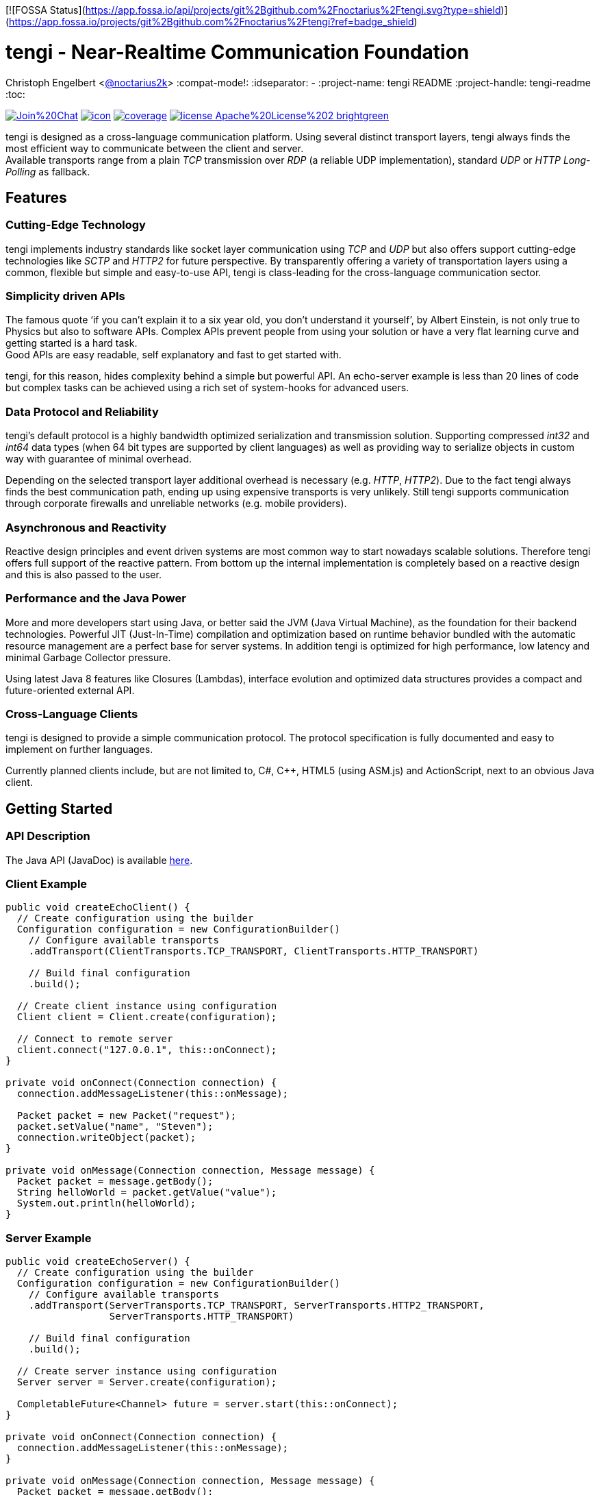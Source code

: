 [![FOSSA Status](https://app.fossa.io/api/projects/git%2Bgithub.com%2Fnoctarius%2Ftengi.svg?type=shield)](https://app.fossa.io/projects/git%2Bgithub.com%2Fnoctarius%2Ftengi?ref=badge_shield)

= tengi - Near-Realtime Communication Foundation
Christoph Engelbert <https://github.com/noctarius[@noctarius2k]>
// Settings:
:compat-mode!:
:idseparator: -
// Aliases:
:project-name: tengi README
:project-handle: tengi-readme
:toc:

image:https://badges.gitter.im/Join%20Chat.svg[link="https://gitter.im/noctarius/tengi?utm_source=badge&utm_medium=badge&utm_campaign=pr-badge&utm_content=badge"]
image:https://noctarius.ci.cloudbees.com/job/tengi/badge/icon[link="https://noctarius.ci.cloudbees.com/job/tengi"]
image:https://codecov.io/github/noctarius/tengi/coverage.svg?branch=master[link="https://codecov.io/github/noctarius/tengi?branch=master"]
image:https://img.shields.io/badge/license-Apache%20License%202-brightgreen.svg[link="http://www.apache.org/licenses/LICENSE-2.0"]

tengi is designed as a cross-language communication platform. Using several distinct transport layers, tengi always finds the most efficient way to communicate between the client and server. +
Available transports range from a plain _TCP_ transmission over _RDP_ (a reliable UDP implementation), standard _UDP_ or _HTTP Long-Polling_ as fallback.



== Features
=== Cutting-Edge Technology

tengi implements industry standards like socket layer communication using _TCP_ and _UDP_ but also offers support cutting-edge technologies like _SCTP_ and _HTTP2_ for future perspective. By transparently offering a variety of transportation layers using a common, flexible but simple and easy-to-use API, tengi is class-leading for the cross-language communication sector.

=== Simplicity driven APIs

The famous quote '`if you can't explain it to a six year old, you don't understand it yourself`', by Albert Einstein, is not only true to Physics but also to software APIs. Complex APIs prevent people from using your solution or have a very flat learning curve and getting started is a hard task. +
Good APIs are easy readable, self explanatory and fast to get started with.

tengi, for this reason, hides complexity behind a simple but powerful API. An echo-server example is less than 20 lines of code but complex tasks can be achieved using a rich set of system-hooks for advanced users.

=== Data Protocol and Reliability

tengi's default protocol is a highly bandwidth optimized serialization and transmission solution. Supporting compressed _int32_ and _int64_ data types (when 64 bit types are supported by client languages) as well as providing way to serialize objects in custom way with guarantee of minimal overhead.

Depending on the selected transport layer additional overhead is necessary (e.g. _HTTP_, _HTTP2_). Due to the fact tengi always finds the best communication path, ending up using expensive transports is very unlikely. Still tengi supports communication through corporate firewalls and unreliable networks (e.g. mobile providers).

=== Asynchronous and Reactivity

Reactive design principles and event driven systems are most common way to start nowadays scalable solutions. Therefore tengi offers full support of the reactive pattern. From bottom up the internal implementation is completely based on a reactive design and this is also passed to the user.

=== Performance and the Java Power

More and more developers start using Java, or better said the JVM (Java Virtual Machine), as the foundation for their backend technologies. Powerful JIT (Just-In-Time) compilation and optimization based on runtime behavior bundled with the automatic resource management are a perfect base for server systems. In addition tengi is optimized for high performance, low latency and minimal Garbage Collector pressure.

Using latest Java 8 features like Closures (Lambdas), interface evolution and optimized data structures provides a compact and future-oriented external API.

=== Cross-Language Clients

tengi is designed to provide a simple communication protocol. The protocol specification is fully documented and easy to implement on further languages.

Currently planned clients include, but are not limited to, C#, C++, HTML5 (using ASM.js) and ActionScript, next to an obvious Java client.

== Getting Started

=== API Description

The Java API (JavaDoc) is available link:http://noctarius.github.io/tengi/[here].

=== Client Example

[source,java]
----
public void createEchoClient() {
  // Create configuration using the builder
  Configuration configuration = new ConfigurationBuilder()
    // Configure available transports
    .addTransport(ClientTransports.TCP_TRANSPORT, ClientTransports.HTTP_TRANSPORT)

    // Build final configuration
    .build();

  // Create client instance using configuration
  Client client = Client.create(configuration);

  // Connect to remote server
  client.connect("127.0.0.1", this::onConnect);
}

private void onConnect(Connection connection) {
  connection.addMessageListener(this::onMessage);

  Packet packet = new Packet("request");
  packet.setValue("name", "Steven");
  connection.writeObject(packet);
}

private void onMessage(Connection connection, Message message) {
  Packet packet = message.getBody();
  String helloWorld = packet.getValue("value");
  System.out.println(helloWorld);
}
----

=== Server Example

[source,java]
----
public void createEchoServer() {
  // Create configuration using the builder
  Configuration configuration = new ConfigurationBuilder()
    // Configure available transports
    .addTransport(ServerTransports.TCP_TRANSPORT, ServerTransports.HTTP2_TRANSPORT,
                  ServerTransports.HTTP_TRANSPORT)

    // Build final configuration
    .build();

  // Create server instance using configuration
  Server server = Server.create(configuration);

  CompletableFuture<Channel> future = server.start(this::onConnect);
}

private void onConnect(Connection connection) {
  connection.addMessageListener(this::onMessage);
}

private void onMessage(Connection connection, Message message) {
  Packet packet = message.getBody();
  String name = packet.getValue("name");
  Packet response = new Packet("response");
  response.setValue("value", "Hello World " + name);
  connection.writeObject(response);
}
----

== Maven Coordinates

== Javadoc

== API Walkthrough

=== Configuration

=== Core

==== Transports

===== TCP

===== UDP

===== RDP

===== WebSocket

===== HTTP2

===== HTTP Long-Polling

==== Connection

==== Listener

===== MessageListener

===== ConnectionListener

===== ConnectionConnectedListener

==== Logging

==== Serialization

===== Packet

===== Marshallable

===== Marshaller and MarshallerFilter

===== Message

===== Debugging

=== Server

==== Transports

==== Server

==== Broadcaster

=== Client

==== Transports

==== Client

== Protocol Specification

This chapter describes the tengi internal default protocol and serialization techniques.

It contains information about the available built-in data types, their sizes and value ranges. In addition it describes the the protocol and packet headers, as well as definitions how compression and serialization of certain special types is handled.

The tengi default protocol is designed to be low overhead and any kind of object is expected as *non-null* by default. Values that can be null must be written explicitly and adding a marker byte to the stream.

[NOTE]
====
Even if most computer architecture these days as based on Little Endian, the protocol is completely implemented to the rules of Big Endian. If a system based on Little Endian encoding is used, conversion between Little Endian and Big Endian is necessary before writing or after reading the byte stream.
====

=== Codec (Encoder, Decoder)

The `com.noctarius.tengi.serialization.codec.Codec` class consists of two sub-interfaces which should never be implemented independently but always as a complete codec.

A `Codec` defines a way to serialize and de-serialize values of a predefined set of special built-in types and objects of various, user defined types.

tengi, by default, offers a low-overhead and fast codec implementation which is automatically picked up and instantiated.

The `Codec` provides reader and writer methods for the distinct data types and two methods to read or write objects. `Codec::writeObject` writes *non-null* objects and throws an exception when null is passed to the method. `Codec::writeNullableObject` offers an automatic way to handle values that possibly can be null. It adds an extra Byte to the stream to mark the value to be null or not.

=== Data Types

.Built In DataTypes
|===
| Name | Java | Length | Min | Max | Note

| Byte
| byte
| 8 Bit
| -128
| 127
|

| Unsigned Byte
| short
| 8 Bit
| 0
| 255
|

| Byte-Array
| byte[]
| 8 Bit per index
|
|
|

| Short
| short
| 16 Bit
| −32,768
| 32,767
|

| Char
| char
| 16 Bit
| \u0000 (0)
| \uffff (65,535)
|

| Int32
| int
| 32 Bit
| -2^31^
| -2^31^ - 1
|

| Compressed Int32
| int
| 8 Bit - 40 Bit
| -2^31^
| -2^31^ - 1
| <<int32-compression,Int32 Compression>>

| Int64
| long
| 64 Bit
| -2^63^
| 2^63^ - 1
|

| Compressed Int64
| long
| 8 Bit - 72 Bit
| -2^63^
| 2^63^ - 1
| <<int64-compression,Int64 Compression>>

| Float
| float
| 32 Bit
| ±1.4e^-45^
| ±3.4028235e^38^
| Single-precision IEEE 754 floating point

| Double
| double
| 64 Bit
| ±4.9e^-324^
| ±1.7976931348623157e^308^
| Double-precision IEEE 754 floating point

| Boolean
| boolean
| 1 Bit
| false
| true
| Written as 8 Bit

| BitSet
| boolean[]
| 1 Bit
| false
| true
| BitSet Compression explained below

| String
| String
| 32 Bit length, + content
|
|
| UTF-8 encoded content

| Identifier
| Identifier
| 128 Bit
|
|
| Optimized UUIDv4

|===

==== Byte



==== Unsigned Byte

==== Byte-Array

==== Short

==== Char

==== Int32

==== Int64

==== Float

==== Double

==== Boolean

==== Identifier

=== Int32 Compression

The Int32 Compression can be used to write Int32 values that are expected to be quite small in most cases but might exceed the range of smaller data types in certain cases.

[NOTE]
====
Int32 Compression is *not* supported per `Encoder::writeObject` but needs to be used explicitly using `Encoder::writeCompressedInt32` and read by `Decoder::readCompressedInt32`. Integers written with `Encoder::writeObject` will always be written as uncompressed Int32 values.
====

The actual Int32 will be compressed into one to five bytes. Due to the nature of how the compression works the biggest values need a few additional bits to store required metadata, therefore an additional byte is necessary. That said the Compressed Int32 is only recommended for generally small values.

Bits of the value are stores left to right. However the first byte can only store 5 bits and uses the most significant bit to store the original signed bit and the second most significant bit stores information if the final value needs to be inverted before being returned.

The later information is necessary to nicely compress, near zero, negative  or big values. When values are meant to be stored as an inverted bit sequence is up to the encoder implementation. A recommended way is to compare leading zeros in inverted and non-inverted form to take the better compressable version.

The least signification bit of every byte stores if another byte is about to follow up.

Content bits are stored from right to left in Big Endian encoding, unneccesary content bits in the first byte must be set to 0.

```
0               1
 0 1 2 3 4 5 6 7
+-+-+-+-+-+-+-+-+
|S|I| Content |F|
+-+-+-+-+-+-+-+-+
```

.First Byte Bits
|===
| Bits | Description | Values

| 0
| Signed Bit
| Stores the signed bit of the original value

| 1
| Inverted Bit
| Stores if the final value needs to be inverted

| 2-6
| Content Bits
| Stores up to 5 bits

| 7
| Follow (F)
| 0 if stream ends, 1 if chunk follows
|===

Every following byte stores 7 additional bit of data and again a follow up bit.

```
0               1
 0 1 2 3 4 5 6 7
+-+-+-+-+-+-+-+-+
|   Content   |F|
+-+-+-+-+-+-+-+-+
```

.Further Byte Bits
|===
| Bits | Description | Values

| 0-6
| Content Bits
| Stores up to 6 bits

| 7
| Follow (F)
| 0 if stream ends, 1 if chunk follows
|===

As an example on how to apply this logic in the real world let's have a look at the following section.

Given is a value
```
A:Int32 = -2147483648 (minimal Int32 value)
```

This transformed into the bit representation as an integer looks like:

```
0               1               2               3               4
 0 1 2 3 4 5 6 7 0 1 2 3 4 5 6 7 0 1 2 3 4 5 6 7 0 1 2 3 4 5 6 7
+-+-+-+-+-+-+-+-+-+-+-+-+-+-+-+-+-+-+-+-+-+-+-+-+-+-+-+-+-+-+-+-+
|1 0 0 0 0 0 0 0|0 0 0 0 0 0 0 0|0 0 0 0 0 0 0 0|0 0 0 0 0 0 0 0|
+-+-+-+-+-+-+-+-+-+-+-+-+-+-+-+-+-+-+-+-+-+-+-+-+-+-+-+-+-+-+-+-+
```

After storing the signed bit we can remove it and count the leading zeros which results in another 32 leading zeros and 0 writeable bits. In this example no additional invertation is applied and we store the minimal Int32 in one byte as follows:

```
0               1
 0 1 2 3 4 5 6 7
+-+-+-+-+-+-+-+-+
|1 0 0 0 0 0 0 0|
+-+-+-+-+-+-+-+-+
```

Another example is:

```
B:Int32 = -10;
```

In this case the binary representation looks like:

```
0               1               2               3               4
 0 1 2 3 4 5 6 7 0 1 2 3 4 5 6 7 0 1 2 3 4 5 6 7 0 1 2 3 4 5 6 7
+-+-+-+-+-+-+-+-+-+-+-+-+-+-+-+-+-+-+-+-+-+-+-+-+-+-+-+-+-+-+-+-+
|1 1 1 1 1 1 1 1|1 1 1 1 1 1 1 1|1 1 1 1 1 1 1 1|1 1 1 1 0 1 1 0|
+-+-+-+-+-+-+-+-+-+-+-+-+-+-+-+-+-+-+-+-+-+-+-+-+-+-+-+-+-+-+-+-+
```

Storing the signed bit and applying value invertion we result in:

```
0               1               2               3               4
 0 1 2 3 4 5 6 7 0 1 2 3 4 5 6 7 0 1 2 3 4 5 6 7 0 1 2 3 4 5 6 7
+-+-+-+-+-+-+-+-+-+-+-+-+-+-+-+-+-+-+-+-+-+-+-+-+-+-+-+-+-+-+-+-+
|0 0 0 0 0 0 0 0|0 0 0 0 0 0 0 0|0 0 0 0 0 0 0 0|0 0 0 0 1 0 0 1|
+-+-+-+-+-+-+-+-+-+-+-+-+-+-+-+-+-+-+-+-+-+-+-+-+-+-+-+-+-+-+-+-+
```

Obviously the value now can be stored in way less bits again. Counting leading zeros and calculating values to write we end up with `leadingZeros=28` and `writeableBits=4`. After writing the value to the byte stream we again end up with one byte of content.

```
0               1
 0 1 2 3 4 5 6 7
+-+-+-+-+-+-+-+-+
|1 1 0 1 0 0 1 0|
+-+-+-+-+-+-+-+-+
```

=== Int64 Compression

The Int64 Compression works exactly as the Int32 compression but can store more information.It is used to write Int64 values that are expected to be quite small in most cases but might exceed the range of smaller data types in certain cases.

[NOTE]
====
Int64 Compression is *not* supported per `Encoder::writeObject` but needs to be used explicitly using `Encoder::writeCompressedInt64` and read by `Decoder::readCompressedInt64`. Integers written with `Encoder::writeObject` will always be written as uncompressed Int64 values.
====

The actual Int64 will be compressed into one to five bytes. Due to the nature of how the compression works the biggest values need a few additional bits to store required metadata, therefore an additional byte is necessary. That said the Compressed Int64 is only recommended for generally small values.

Bits of the value are stores left to right. However the first byte can only store 5 bits and uses the most significant bit to store the original signed bit and the second most significant bit stores information if the final value needs to be inverted before being returned.

The later information is necessary to nicely compress, near zero, negative  or big values. When values are meant to be stored as an inverted bit sequence is up to the encoder implementation. A recommended way is to compare leading zeros in inverted and non-inverted form to take the better compressable version.

The least signification bit of every byte stores if another byte is about to follow up.

Content bits are stored from right to left in Big Endian encoding, unneccesary content bits in the first byte must be set to 0.

```
0               1
 0 1 2 3 4 5 6 7
+-+-+-+-+-+-+-+-+
|S|I| Content |F|
+-+-+-+-+-+-+-+-+
```

.First Byte Bits
|===
| Bits | Description | Values

| 0
| Signed Bit
| Stores the signed bit of the original value

| 1
| Inverted Bit
| Stores if the final value needs to be inverted

| 2-6
| Content Bits
| Stores up to 5 bits

| 7
| Follow (F)
| 0 if stream ends, 1 if chunk follows
|===

Every following byte stores 7 additional bit of data and again a follow up bit.

```
0               1
 0 1 2 3 4 5 6 7
+-+-+-+-+-+-+-+-+
|   Content   |F|
+-+-+-+-+-+-+-+-+
```

.Further Byte Bits
|===
| Bits | Description | Values

| 0-6
| Content Bits
| Stores up to 6 bits

| 7
| Follow (F)
| 0 if stream ends, 1 if chunk follows
|===

As an example on how to apply this logic in the real world let's have a look at the following section.

Given is a value
```
A:Int64 = -9223372036854775808 (minimal Int64 value)
```

This transformed into the bit representation as an integer looks like:

```
0               1               2               3               4
5               6               7               8               9
 0 1 2 3 4 5 6 7 0 1 2 3 4 5 6 7 0 1 2 3 4 5 6 7 0 1 2 3 4 5 6 7
+-+-+-+-+-+-+-+-+-+-+-+-+-+-+-+-+-+-+-+-+-+-+-+-+-+-+-+-+-+-+-+-+
|1 0 0 0 0 0 0 0|0 0 0 0 0 0 0 0|0 0 0 0 0 0 0 0|0 0 0 0 0 0 0 0|
+-+-+-+-+-+-+-+-+-+-+-+-+-+-+-+-+-+-+-+-+-+-+-+-+-+-+-+-+-+-+-+-+
|0 0 0 0 0 0 0 0|0 0 0 0 0 0 0 0|0 0 0 0 0 0 0 0|0 0 0 0 0 0 0 0|
+-+-+-+-+-+-+-+-+-+-+-+-+-+-+-+-+-+-+-+-+-+-+-+-+-+-+-+-+-+-+-+-+
```

After storing the signed bit we can remove it and count the leading zeros which results in another 64 leading zeros and 0 writeable bits. In this example no additional invertation is applied and we store the minimal Int32 in one byte as follows:

```
0               1
 0 1 2 3 4 5 6 7
+-+-+-+-+-+-+-+-+
|1 0 0 0 0 0 0 0|
+-+-+-+-+-+-+-+-+
```

Another example is:

```
B:Int64 = -10;
```

In this case the binary representation looks like:

```
0               1               2               3               4
5               6               7               8               9
 0 1 2 3 4 5 6 7 0 1 2 3 4 5 6 7 0 1 2 3 4 5 6 7 0 1 2 3 4 5 6 7
+-+-+-+-+-+-+-+-+-+-+-+-+-+-+-+-+-+-+-+-+-+-+-+-+-+-+-+-+-+-+-+-+
|1 1 1 1 1 1 1 1|1 1 1 1 1 1 1 1|1 1 1 1 1 1 1 1|1 1 1 1 1 1 1 1|
+-+-+-+-+-+-+-+-+-+-+-+-+-+-+-+-+-+-+-+-+-+-+-+-+-+-+-+-+-+-+-+-+
|1 1 1 1 1 1 1 1|1 1 1 1 1 1 1 1|1 1 1 1 1 1 1 1|1 1 1 1 0 1 1 0|
+-+-+-+-+-+-+-+-+-+-+-+-+-+-+-+-+-+-+-+-+-+-+-+-+-+-+-+-+-+-+-+-+
```

Storing the signed bit and applying value invertion we result in:

```
0               1               2               3               4
5               6               7               8               9
 0 1 2 3 4 5 6 7 0 1 2 3 4 5 6 7 0 1 2 3 4 5 6 7 0 1 2 3 4 5 6 7
+-+-+-+-+-+-+-+-+-+-+-+-+-+-+-+-+-+-+-+-+-+-+-+-+-+-+-+-+-+-+-+-+
|0 0 0 0 0 0 0 0|0 0 0 0 0 0 0 0|0 0 0 0 0 0 0 0|0 0 0 0 0 0 0 0|
+-+-+-+-+-+-+-+-+-+-+-+-+-+-+-+-+-+-+-+-+-+-+-+-+-+-+-+-+-+-+-+-+
|0 0 0 0 0 0 0 0|0 0 0 0 0 0 0 0|0 0 0 0 0 0 0 0|0 0 0 0 1 0 0 1|
+-+-+-+-+-+-+-+-+-+-+-+-+-+-+-+-+-+-+-+-+-+-+-+-+-+-+-+-+-+-+-+-+
```

Obviously the value now can be stored in way less bits again. Counting leading zeros and calculating values to write we end up with `leadingZeros=60` and `writeableBits=4`. After writing the value to the byte stream we again end up with one byte of content.

```
0               1
 0 1 2 3 4 5 6 7
+-+-+-+-+-+-+-+-+
|1 1 0 1 0 0 1 0|
+-+-+-+-+-+-+-+-+
```

=== BitSet Compression

A BitSet is compressed using a chunk based encoding. Every chunk has a minium and maximum size. Chunk types are selected based on the number of necessary content slots.

Chunks are named as `Single`, `Double`, `Quad` after the numbers of bytes used to represent them. A `Single` chunk is the only chunk that can be used to store no element which represents a *NULL* value for the serialized BitSet.

The actual content is *always* written from left to right. That said, a `Single` chunk is filled from bit 4 onwards with data.

[[chunk-type-signature]] Chunks are marked using the first two bits of a stream as defined in the following table:

.Chunk Type Signature
|===
|Chunk Type | Octal | Binary

| Single
| 0x01
| 0b01

| Double
| 0x02
| 0b10

| Quad
| 0x03
| 0b11
|===

The last bit of a chunk always indicates if another chunk is going to follow or not. If another chunk follows up, the first two following bits again show the chunk type and encoding starts over with the same procedure.

It is up to the compressor implementation on how to select the individual chunks but it is recommended to select the best combination of chunks. For example 11 values can be stored as a `Double` and a `Single`, no matter in which order those two chunks appear, therefore it is optimal to start using `Quad` with at least 14 values.

==== Single Chunk

A `Single` chunk is represented by a single byte and can hold 1 to 3 content slots and the special value *NULL* which is represented as a zero-length chunk.

```
0               1
 0 1 2 3 4 5 6 7
+-+-+-+-+-+-+-+-+
|CTS|SZ |C    |F|
+-+-+-+-+-+-+-+-+
```

.Single Chunk Bits
|===
| Bits | Description | Values

| 0-1
| Chunk Type Signature (CTS)
| See <<user-content-chunk-type-signature, Chunk Type Signature>>

| 2-3
| Size (SZ)
| 1-3, 0 indicates `NULL`

| 4-6
| Content Slots
| 1-3 values

| 7
| Follow (F)
| 0 if stream ends, 1 if chunk follows
|===

==== Double Chunk

A `Double` chunk is represented by two byte and can hold between 4 to 10 content slots. Due to the minimum number of content slots and the given number of bits to store the element count, the read element count from the bits need to be added to the minimum.

Example: +
0b001 = 1 +
1 + 4 = 5

```
0               1               2
 0 1 2 3 4 5 6 7 0 1 2 3 4 5 6 7
+-+-+-+-+-+-+-+-+-+-+-+-+-+-+-+-+
|CTS| SZ  |      Content      |F|
+-+-+-+-+-+-+-+-+-+-+-+-+-+-+-+-+
```

.Double Chunk Bits
|===
| Bits | Description | Values

| 0-1
| Chunk Type Signature (CTS)
| See <<user-content-chunk-type-signature, Chunk Type Signature>>

| 2-4
| Size (SZ)
| 4-10

| 5-14
| Content Slots
| 4-10 values

| 15
| Follow (F)
| 0 if stream ends, 1 if chunk follows
|===

==== Quad Chunk

A `Quad` chunk is represented by four byte and can hold between 11 to 25 content slots. Due to the minimum number of content slots and the given number of bits to store the element count, the read element count from the bits need to be added to the minimum.

Example: +
0b0011 = 3 +
3 + 11 = 14

```
0               1               2               3               4
 0 1 2 3 4 5 6 7 0 1 2 3 4 5 6 7 0 1 2 3 4 5 6 7 0 1 2 3 4 5 6 7
+-+-+-+-+-+-+-+-+-+-+-+-+-+-+-+-+-+-+-+-+-+-+-+-+-+-+-+-+-+-+-+-+
|CTS|   SZ  |                     Content                     |F|
+-+-+-+-+-+-+-+-+-+-+-+-+-+-+-+-+-+-+-+-+-+-+-+-+-+-+-+-+-+-+-+-+
```

.Quad Chunk Bits
|===
| Bits | Description | Values

| 0-1
| Chunk Type Signature (CTS)
| See <<user-content-chunk-type-signature, Chunk Type Signature>>

| 2-5
| Size (SZ)
| 11-25

| 6-30
| Content Slots
| 11-25 values

| 31
| Follow (F)
| 0 if stream ends, 1 if chunk follows
|===

=== String Serialization

=== TypeId

=== Protocol Header

==== Initial Packet

==== Last Packet

==== Packet Header

=== Object Header

==== Nullable Object


## License
[![FOSSA Status](https://app.fossa.io/api/projects/git%2Bgithub.com%2Fnoctarius%2Ftengi.svg?type=large)](https://app.fossa.io/projects/git%2Bgithub.com%2Fnoctarius%2Ftengi?ref=badge_large)